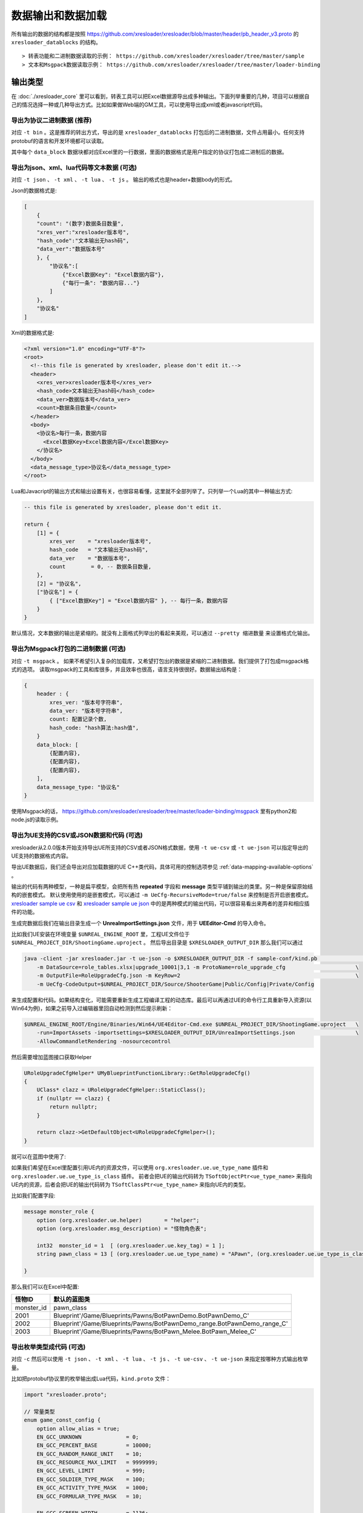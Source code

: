 数据输出和数据加载
=============================================

.. _xresloader sample: https://github.com/xresloader/xresloader/tree/master/sample
.. _xresloader sample ue csv: https://github.com/xresloader/xresloader/tree/master/sample/proto_v3/csv/Public/Config
.. _xresloader sample ue json: https://github.com/xresloader/xresloader/tree/master/sample/proto_v3/json/Public/Config
.. _`xres-code-generator`: https://github.com/xresloader/xres-code-generator

所有输出的数据的结构都是按照 https://github.com/xresloader/xresloader/blob/master/header/pb_header_v3.proto 的 ``xresloader_datablocks`` 的结构。 ::

> 转表功能和二进制数据读取的示例： https://github.com/xresloader/xresloader/tree/master/sample
> 文本和Msgpack数据读取示例： https://github.com/xresloader/xresloader/tree/master/loader-binding


输出类型
-----------------------------------------------

在 :doc:`./xresloader_core` 里可以看到，转表工具可以把Excel数据源导出成多种输出。下面列举重要的几种，项目可以根据自己的情况选择一种或几种导出方式。比如如果做Web端的GM工具，可以使用导出成xml或者javascript代码。

.. _output-format-export binary:

导出为协议二进制数据 (推荐)
^^^^^^^^^^^^^^^^^^^^^^^^^^^^^^^^^^^^^^^^^^^^^^^^^^^^^^^^^^^^^^

对应 ``-t bin`` 。这是推荐的转出方式，导出的是 ``xresloader_datablocks`` 打包后的二进制数据，文件占用最小。任何支持protobuf的语言和开发环境都可以读取。

其中每个 ``data_block`` 数据块都对应Excel里的一行数据，里面的数据格式是用户指定的协议打包成二进制后的数据。

.. _output-format-export text:

导出为json、xml、lua代码等文本数据 (可选)
^^^^^^^^^^^^^^^^^^^^^^^^^^^^^^^^^^^^^^^^^^^^^^^^^^^^^^^^^^^^^^

对应 ``-t json`` 、  ``-t xml`` 、 ``-t lua``  、 ``-t js`` 。 输出的格式也是header+数据body的形式。

Json的数据格式是:

.. code-block:: json

    [
        {
        "count": "(数字)数据条目数量",
        "xres_ver":"xresloader版本号",
        "hash_code":"文本输出无hash码",
        "data_ver":"数据版本号"
        }, {
            "协议名":[
                {"Excel数据Key": "Excel数据内容"},
                {"每行一条": "数据内容..."}
            ]
        }, 
        "协议名"
    ]

Xml的数据格式是:

.. code-block:: xml

    <?xml version="1.0" encoding="UTF-8"?>
    <root>
      <!--this file is generated by xresloader, please don't edit it.-->
      <header>
        <xres_ver>xresloader版本号</xres_ver>
        <hash_code>文本输出无hash码</hash_code>
        <data_ver>数据版本号</data_ver>
        <count>数据条目数量</count>
      </header>
      <body>
        <协议名>每行一条，数据内容
          <Excel数据Key>Excel数据内容</Excel数据Key>
        </协议名>
      </body>
      <data_message_type>协议名</data_message_type>
    </root>

Lua和Javacript的输出方式和输出设置有关，也很容易看懂，这里就不全部列举了。只列举一个Lua的其中一种输出方式:

.. code-block:: lua

    -- this file is generated by xresloader, please don't edit it.

    return {
        [1] = {
            xres_ver    = "xresloader版本号",
            hash_code   = "文本输出无hash码",
            data_ver    = "数据版本号",
            count        = 0, -- 数据条目数量,
        },
        [2] = "协议名",
        ["协议名"] = {
            { ["Excel数据Key"] = "Excel数据内容" }, -- 每行一条，数据内容
        }
    }

默认情况，文本数据的输出是紧缩的。就没有上面格式列举出的看起来美观，可以通过 ``--pretty 缩进数量`` 来设置格式化输出。

.. _output-format-export msgpack:

导出为Msgpack打包的二进制数据 (可选)
^^^^^^^^^^^^^^^^^^^^^^^^^^^^^^^^^^^^^^^^^^^^^^^^^^^^^^^^^^^^^^

对应 ``-t msgpack`` 。 如果不希望引入复杂的加载库，又希望打包出的数据是紧缩的二进制数据。我们提供了打包成msgpack格式的选项。
读取msgpack的工具和库很多，并且效率也很高，语言支持很很好。数据输出结构是：

.. code-block:: bash

    {
        header : {
            xres_ver: "版本号字符串",
            data_ver: "版本号字符串",
            count: 配置记录个数,
            hash_code: "hash算法:hash值",
        }
        data_block: [
            {配置内容},
            {配置内容},
            {配置内容},
        ],
        data_message_type: "协议名"
    }

使用Msgpack的话， https://github.com/xresloader/xresloader/tree/master/loader-binding/msgpack 里有python2和node.js的读取示例。

.. _output-format-export ue:

导出为UE支持的CSV或JSON数据和代码 (可选)
^^^^^^^^^^^^^^^^^^^^^^^^^^^^^^^^^^^^^^^^^^^^^^^^^^^^^^^^^^^^^^

xresloader从2.0.0版本开始支持导出UE所支持的CSV或者JSON格式数据，使用 ``-t ue-csv``  或 ``-t ue-json`` 可以指定导出的UE支持的数据格式内容。

导出UE数据后，我们还会导出对应加载数据的UE C++类代码，具体可用的控制选项参见 :ref:`data-mapping-available-options` 。

输出的代码有两种模型，一种是扁平模型，会把所有热  **repeated** 字段和 **message** 类型平铺到输出的类里。另一种是保留原始结构的嵌套模式。
默认使用使用的是嵌套模式，可以通过 ``-m UeCfg-RecursiveMode=true/false`` 来控制是否开启嵌套模式。 
`xresloader sample ue csv`_ 和 `xresloader sample ue json`_ 中的是两种模式的输出代码，可以很容易看出来两者的差异和相应插件的功能。

生成完数据后我们在输出目录生成一个 **UnreaImportSettings.json** 文件，用于 **UEEditor-Cmd** 的导入命令。

比如我们UE安装在环境变量 ``$UNREAL_ENGINE_ROOT`` 里，工程UE文件位于 ``$UNREAL_PROJECT_DIR/ShootingGame.uproject`` 。
然后导出目录是 ``$XRESLOADER_OUTPUT_DIR`` 那么我们可以通过

.. code-block:: bash

    java -client -jar xresloader.jar -t ue-json -o $XRESLOADER_OUTPUT_DIR -f sample-conf/kind.pb                           \
        -m DataSource=role_tables.xlsx|upgrade_10001|3,1 -m ProtoName=role_upgrade_cfg                      \
        -m OutputFile=RoleUpgradeCfg.json -m KeyRow=2                                                       \
        -m UeCfg-CodeOutput=$UNREAL_PROJECT_DIR/Source/ShooterGame|Public/Config|Private/Config

来生成配置和代码。如果结构变化，可能需要重新生成工程编译工程的动态库。最后可以再通过UE的命令行工具重新导入资源(以Win64为例)，如果之前导入过编辑器里回自动检测到然后提示刷新：

.. code-block:: bash

    $UNREAL_ENGINE_ROOT/Engine/Binaries/Win64/UE4Editor-Cmd.exe $UNREAL_PROJECT_DIR/ShootingGame.uproject   \
        -run=ImportAssets -importsettings=$XRESLOADER_OUTPUT_DIR/UnreaImportSettings.json                   \
        -AllowCommandletRendering -nosourcecontrol

然后需要增加蓝图接口获取Helper

.. code-block:: cpp

    URoleUpgradeCfgHelper* UMyBlueprintFunctionLibrary::GetRoleUpgradeCfg()
    {
        UClass* clazz = URoleUpgradeCfgHelper::StaticClass();
        if (nullptr == clazz) {
            return nullptr;
        }

        return clazz->GetDefaultObject<URoleUpgradeCfgHelper>();
    }

就可以在蓝图中使用了:

.. image:: ../_static/users/ue-blueprint.png

如果我们希望在Excel里配置引用UE内的资源文件，可以使用 ``org.xresloader.ue.ue_type_name`` 插件和 ``org.xresloader.ue.ue_type_is_class`` 插件。
前者会把UE的输出代码转为 ``TSoftObjectPtr<ue_type_name>`` 来指向UE内的资源，后者会把UE的输出代码转为 ``TSoftClassPtr<ue_type_name>`` 来指向UE内的类型。

比如我们配置字段:

.. code-block:: proto

  message monster_role {
      option (org.xresloader.ue.helper)       = "helper";
      option (org.xresloader.msg_description) = "怪物角色表";

      int32  monster_id = 1  [ (org.xresloader.ue.key_tag) = 1 ];
      string pawn_class = 13 [ (org.xresloader.ue.ue_type_name) = "APawn", (org.xresloader.ue.ue_type_is_class) = true, (org.xresloader.field_description) = "机器人Pawn类型" ]; // 默认的蓝图类

  }

那么我们可以在Excel中配置:

+------------+-------------------------------------------------------------------------+
|   怪物ID   |                               默认的蓝图类                              |
+============+=========================================================================+
| monster_id | pawn_class                                                              |
+------------+-------------------------------------------------------------------------+
| 2001       | Blueprint'/Game/Blueprints/Pawns/BotPawnDemo.BotPawnDemo_C'             |
+------------+-------------------------------------------------------------------------+
| 2002       | Blueprint'/Game/Blueprints/Pawns/BotPawnDemo_range.BotPawnDemo_range_C' |
+------------+-------------------------------------------------------------------------+
| 2003       | Blueprint'/Game/Blueprints/Pawns/BotPawn_Melee.BotPawn_Melee_C'         |
+------------+-------------------------------------------------------------------------+

.. _output-format-export enum:

导出枚举类型成代码 (可选)
^^^^^^^^^^^^^^^^^^^^^^^^^^^^^^^^^^^^^^^^^^^^^^^^^^^^^^^^^^^^^^

对应 ``-c`` 然后可以使用 ``-t json`` 、  ``-t xml`` 、 ``-t lua``  、 ``-t js``  、 ``-t ue-csv``  、 ``-t ue-json`` 来指定按哪种方式输出枚举量。

.. _output-format-export enum or options of proto file:

比如把protobuf协议里的枚举输出成Lua代码，``kind.proto`` 文件：

.. code-block:: proto

    import "xresloader.proto";

    // 常量类型
    enum game_const_config {
        option allow_alias = true;
        EN_GCC_UNKNOWN              = 0;
        EN_GCC_PERCENT_BASE         = 10000;        
        EN_GCC_RANDOM_RANGE_UNIT    = 10;           
        EN_GCC_RESOURCE_MAX_LIMIT   = 9999999;      
        EN_GCC_LEVEL_LIMIT          = 999;          
        EN_GCC_SOLDIER_TYPE_MASK    = 100;          
        EN_GCC_ACTIVITY_TYPE_MASK   = 1000;         
        EN_GCC_FORMULAR_TYPE_MASK   = 10;           
        
        EN_GCC_SCREEN_WIDTH         = 1136;         
        EN_GCC_SCREEN_HEIGHT        = 640;          
        EN_GCC_CAMERA_OFFSET        = 268;          
    }


    // 货币类型
    enum cost_type {
        EN_CT_UNKNOWN              = 0;
        EN_CT_MONEY                = 10001 [(org.xresloader.enum_alias) = "金币"];
        EN_CT_DIAMOND              = 10101 [(org.xresloader.enum_alias) = "钻石"];
    }

    // 这个message用于示例下面导出协议描述，对导出枚举数据无意义
    message role_upgrade_cfg {
        option (org.xresloader.ue.helper)       = "helper";
        option (org.xresloader.msg_description) = "Test role_upgrade_cfg with multi keys";

        uint32 Id        = 1 [ (org.xresloader.ue.key_tag) = 1000 ];
        uint32 Level     = 2 [ (org.xresloader.ue.key_tag) = 1 ];
        uint32 CostType  = 3 [ (org.xresloader.verifier) = "cost_type", (org.xresloader.field_description) = "Refer to cost_type" ];
        int32  CostValue = 4;
        int32  ScoreAdd  = 5;
    }

Lua目标代码（标准形式）:

.. code-block:: lua

    -- this file is generated by xresloader, please don't edit it.
    local const_res = {
      game_const_config = {
        EN_GCC_SCREEN_WIDTH = 1136,
        EN_GCC_SCREEN_HEIGHT = 640,
        EN_GCC_UNKNOWN = 0,
        EN_GCC_CAMERA_OFFSET = 268,
        EN_GCC_FORMULAR_TYPE_MASK = 10,
        EN_GCC_LEVEL_LIMIT = 999,
        EN_GCC_RESOURCE_MAX_LIMIT = 9999999,
        EN_GCC_SOLDIER_TYPE_MASK = 100,
        EN_GCC_PERCENT_BASE = 10000,
        EN_GCC_RANDOM_RANGE_UNIT = 10,
        EN_GCC_ACTIVITY_TYPE_MASK = 1000,
      },
      cost_type = {
        EN_CT_DIAMOND = 10101,
        EN_CT_MONEY = 10001,
        EN_CT_UNKNOWN = 0,
      },
    }

    return const_res

对于一些特殊的Lua环境（比如Unity中）可能希望按Lua 5.1的方式加载模块，那么我们也可以使用特殊选项来更换导出方式，比如使用 ``--lua-module ProtoEnums.Kind`` 后输出如下:

.. code-block:: lua

    module("ProtoEnums.Kind", package.seeall)
    -- this file is generated by xresloader, please don't edit it.

    local const_res = {
      game_const_config = {
        EN_GCC_SCREEN_WIDTH = 1136,
        EN_GCC_SCREEN_HEIGHT = 640,
        EN_GCC_UNKNOWN = 0,
        EN_GCC_CAMERA_OFFSET = 268,
        EN_GCC_FORMULAR_TYPE_MASK = 10,
        EN_GCC_LEVEL_LIMIT = 999,
        EN_GCC_RESOURCE_MAX_LIMIT = 9999999,
        EN_GCC_SOLDIER_TYPE_MASK = 100,
        EN_GCC_PERCENT_BASE = 10000,
        EN_GCC_RANDOM_RANGE_UNIT = 10,
        EN_GCC_ACTIVITY_TYPE_MASK = 1000,
      },
      cost_type = {
        EN_CT_DIAMOND = 10101,
        EN_CT_MONEY = 10001,
        EN_CT_UNKNOWN = 0,
      },
    }


    game_const_config = const_res.game_const_config
    cost_type = const_res.cost_type

于导出的代码，可以通过 ``--pretty 缩进数量`` 来设置格式化输出，上面的输出使用的都是 ``--pretty 2`` 。

其他语言和格式导出选项也类似上面的Lua的结构，具体请参考输出的文件内容加载。

导出协议描述成代码 (可选)
^^^^^^^^^^^^^^^^^^^^^^^^^^^^^^^^^^^^^^^^^^^^^^^^^^^^^^^^^^^^^^

对应 ``-i`` 然后可以使用 ``-t json`` 、  ``-t xml`` 、 ``-t lua``  、 ``-t js``  、 ``-t ue-csv``  、 ``-t ue-json`` 来指定按哪种方式输出枚举量。
比如把上述protobuf协议里的描述输出成Lua代码，协议文件见 :ref:`kind.proto <output-format-export enum or options of proto file>`

Lua目标代码（标准形式）:

.. code-block:: lua

    -- this file is generated by xresloader, please don't edit it.
    
    local const_res = {
      files = {
        {
          enum_type = {
            cost_type = {
              name = "cost_type",
              value = {
                EN_CT_DIAMOND = {
                  name = "EN_CT_DIAMOND",
                  number = 10101,
                  options = {
                    enum_alias = "钻石",
                  },
                },
                EN_CT_MONEY = {
                  name = "EN_CT_MONEY",
                  number = 10001,
                  options = {
                    enum_alias = "金币",
                  },
                },
              },
            },
            game_const_config = {
              name = "game_const_config",
              options = {
                allow_alias = true,
              },
            },
          },
          message_type = {
            role_upgrade_cfg = {
              field = {
                CostType = {
                  name = "CostType",
                  number = 3,
                  options = {
                    field_description = "Refer to cost_type",
                    verifier = "cost_type",
                  },
                  type_name = "UINT32",
                },
                Id = {
                  name = "Id",
                  number = 1,
                  options = {
                    key_tag = 1000,
                  },
                  type_name = "UINT32",
                },
                Level = {
                  name = "Level",
                  number = 2,
                  options = {
                    key_tag = 1,
                  },
                  type_name = "UINT32",
                },
              },
              name = "role_upgrade_cfg",
              options = {
                helper = "helper",
                msg_description = "Test role_upgrade_cfg with multi keys",
              },
            },
          },
          name = "kind.proto",
          package = "",
          path = "kind.proto",
        },
      },
    }
    
    return const_res

同样,对于一些特殊的Lua环境（比如Unity中）可能希望按Lua 5.1的方式加载模块，那么我们也可以使用特殊选项来更换导出方式，比如使用 ``--lua-module ProtoOptions.Kind`` 。
输出的代码或文本同样可以通过 ``--pretty 缩进数量`` 来设置格式化输出，上面的输出使用的都是 ``--pretty 2`` 。
`xresloader sample`_  中的 ``proto_v3/kind_option.js`` , ``proto_v3/kind_option.lua`` , ``proto_v3/kind_option.mod.lua`` 或 中的 ``proto_v2/kind_option.js`` , ``proto_v2/kind_option.lua`` , ``proto_v2/kind_option.mod.lua`` 有更多的示例。

其他语言和格式导出选项也类似上面的Lua的结构，具体请参考输出的文件内容加载。

.. _output-format-proto v2 and proto v3:

Proto v2和Proto v3
-----------------------------------------------
转表工具同时支持proto v2和proto v3，但是转出是使用的proto v3模式。而对于proto v2和proto v3仅在数字类型的 ``repeated`` 字段上有些许区别。

详见： https://developers.google.com/protocol-buffers/docs/proto3#specifying-field-rules

简单地说，就是proto v2里数字类型的 ``repeated`` 字段默认是 ``[ packed = false ]`` 。打包结构是每个项目一个Key-Value数据对。
而在proto v3里是 ``[ packed = false ]`` 。打包结构是Key-Value个数N，而后紧挨着N个Value。
这可能导致转出的数据无法正常读取。解决方法也很简单，那就是对数字类型的 ``repeated`` 字段手动指定是否是packed。如：

.. code-block:: proto

    message arr_in_arr {
        optional string name = 1;
        repeated int32 int_arr = 2 [ packed = true ];
        repeated string str_arr = 3;
    }

或proto v3版本。

.. code-block:: proto

    message arr_in_arr {
        string name = 1;
        repeated int32 int_arr = 2 [ packed = true ];
        repeated string str_arr = 3;
    }

数据加载
-----------------------------------------------

前面小节我们大致展示了转出数据的结构，以此比较容易理解加载的方式。本小节则是对一些环境和语言的简单加载库。

方式-1(推荐): （推荐）使用 `xres-code-generator`_ 生成解析代码(C++/Lua)
^^^^^^^^^^^^^^^^^^^^^^^^^^^^^^^^^^^^^^^^^^^^^^^^^^^^^^^^^^^^^^^^^^^^^^^^

对于C++、Lua和C#，我们推荐使用 `xres-code-generator`_ 生成解析代码。（未来会开发更多的语言支持）。详见： :ref:`xres_code_generator` 。


方式-2(可选): 使用C++加载二进制数据
^^^^^^^^^^^^^^^^^^^^^^^^^^^^^^^^^^^^^^^^^^^^^^^^^^^^^^^^^^^^^^

此加载方式需要上面的 :ref:`output-format-export binary`

在 :ref:`快速上手-方式.1: 使用读取库解析 <quick_start-load-with-libresloader>` 里我们已经给出了这种加载方式的具体使用，这里不再复述。
这里提供的方式也支持protobuf的lite模式。

方式-3(可选): 使用lua-pbc加载二进制数据
^^^^^^^^^^^^^^^^^^^^^^^^^^^^^^^^^^^^^^^^^^^^^^^^^^^^^^^^^^^^^^

此加载方式需要上面的 :ref:`output-format-export binary`

对于一些中使用lua的项目，也可以选择使用 `pbc <protobuf-lite>`_ 来加载数据。
我们在 https://github.com/xresloader/xresloader/tree/master/loader-binding/pbc 有使用pbc进行加载的manager封装。
在 https://github.com/owent-utils/lua/tree/master/src/data 里有对多项数据集的封装。这两部分都依赖 https://github.com/owent-utils/lua 仓库里提供的utility层。

简要的加载代码如下:

.. code-block:: lua

    -- 加载lua加载器
    local class = require('utils.class')
    local loader = require('utils.loader')

    -- 必须保证pbc已经载入
    local pbc = protobuf
    pbc.register(io.open('pb_header.pb', 'rb'):read('a'))   -- 注册转表头描述文件
    pbc.register(io.open('用户协议.pb', 'rb'):read('a'))    -- 注册转表协议描述文件

    local cfg = loader.load('data.pbc_config_data_set')

    -- 设置路径规则 (一定要带一个%s)
    -- 当读取协议message类型为PROTO的配置时，实际查找的协议名称为string.format(rule, PROTO)
    -- 比如protobuf的package名称是config,那么这里rule填 config.%s
    cfg:set_path_rule('%s')

    -- 设置配置列表加载文件
    -- cfg:set_list('data.conf_list') -- cfg:reload() 会在清空配置数据后执行require('data.conf_list')

简要的配置清单代码（ ``data/conf_list.lua`` ）如下:

.. code-block:: lua

    local class = require('utils.class')
    local loader = require('utils.loader')
    local cfg = loader.load('data.pbc_config_data_set')

    -- role_cfg, 第二个参数是个函数，返回key，这样读入的数据可以按key-value模式组织起来
    cfg:load_buffer_kv('role_cfg', io.open('role_cfg.bin', 'rb'):read('a'), function(k, v)
        return v.id or k
    end)

    -- 第三个参数是个别名
    cfg:load_buffer_kv('role_cfg', io.open('role_cfg.bin', 'rb'):read('a'), function(k, v)
        return v.id or k
    end, 'alias_name')

    -- 这后面的时读取，不是加载
    -- 别名和非别名的数据一样的
    vardump(cfg:get('role_cfg'):get(10002))     -- dump id=10002的role_cfg表的数据
    vardump(cfg:get('alias_name'):get(10002))   -- dump id=10002的role_cfg表的数据

    -- 直接读取里面的字段
    print(string.format('kind id=%d, name=%s, dep_test.name=%s', kind.id, kind.name, kind.dep_test.name))


| proto v3请注意: pbc不支持[packed=true]属性。在proto v3中，所有的repeated整数都默认是[packed=true]，要使用pbc解码请注意这些field要显示申明为[packed=false]
| 或者使用我修改过的 `pbc的proto_v3分支 <https://github.com/owent-contrib/pbc/tree/proto_v3>`_ 。
| 
| 主要接口注册形式
| pbc_config_manager:load_buffer_kv(协议名, 二进制, function(序号, 转出的lua table) return key的值 end, 别名) -- 读取key-value型数据接口
| pbc_config_manager:load_buffer_kl(协议名, 二进制, function(序号, 转出的lua table) return key的值 end, 别名) -- 读取key-list型数据接口

方式-4(可选): 使用C#和DynamicMessage-net加载二进制数据
^^^^^^^^^^^^^^^^^^^^^^^^^^^^^^^^^^^^^^^^^^^^^^^^^^^^^^^^^^^^^^

此加载方式需要上面的 :ref:`output-format-export binary`

为了方便Unity能够不依赖反射动态获取类型和读取配置，我们提供了 `DynamicMessage-net <https://github.com/xresloader/DynamicMessage-net>`_ 项目。
这个项目依赖 `protobuf-net <https://github.com/mgravell/protobuf-net>`_ 的底层。 详见项目主页: https://github.com/xresloader/DynamicMessage-net

方式-5(可选): 加载msgpack文本数据
^^^^^^^^^^^^^^^^^^^^^^^^^^^^^^^^^^^^^^^^^^^^^^^^^^^^^^^^^^^^^^

此加载方式需要上面的 :ref:`output-format-export msgpack`

Msgpack的支持库语言和库很多，我们就不依依列举了。我们有一些python和node.js上的简单示例可以参见 https://github.com/xresloader/xresloader/tree/master/loader-binding/msgpack 。

方式-6(可选): 使用node.js加载javascript文本数据
^^^^^^^^^^^^^^^^^^^^^^^^^^^^^^^^^^^^^^^^^^^^^^^^^^^^^^^^^^^^^^

此加载方式需要上面的 :ref:`output-format-export text`

把配置输出javascript代码的时候，我们支持Node.js模式和AMD模式。

比如，`xresloader sample`_ 中导出的 `role_cfg.n.js <https://github.com/xresloader/xresloader/blob/master/sample/proto_v3/role_cfg.n.js>`_ 。我们可以通过以下代码加载：

.. code-block:: javascript

    const role_cfg_block = require('./role_cfg.n');
    const role_cfg_header = role_cfg_block.role_cfg_header; // 数据头信息，header
    const role_cfg = role_cfg_block.role_cfg;               // 数据集合，Ayyar类型

    // 读取数据
    console.log(`we got ${role_cfg_header.count} rows, data version: ${role_cfg_header.data_ver}`);

    for (const i in role_cfg) {
        if (role_cfg[i].id === 10001) {
            console.log('================= print data with id = 10001 =================');
            console.log(role_cfg[i]);
        }
    }

详见： https://github.com/xresloader/xresloader/tree/master/loader-binding/javascript

方式-7(可选): 使用lua加载导出的枚举类型
^^^^^^^^^^^^^^^^^^^^^^^^^^^^^^^^^^^^^^^^^^^^^^^^^^^^^^^^^^^^^^

上面 :ref:`output-format-export enum` 提到，我们可以把一些枚举类型放在proto文件里统一维护，然后不同的使用者导出成不同目标语言的代码。
而对于protobuf没有原生支持的语言，我们支持导出 ``lua`` 、 ``javascript`` 、 ``xml`` 或 ``json`` 辅助我们使用。

比如上面两种Lua导出，我们可以直接通过Lua脚本加载：

.. code-block:: lua

    local const_enum = require('kind_const')

    print('game_const_config.EN_GCC_PERCENT_BASE = ' .. const_enum.game_const_config.EN_GCC_PERCENT_BASE)

    function dump_all_enum (pv, ident) 
        for k, v in pairs(pv) do
            if string.sub(k, 0, 1) ~= '_' and 'table' == type(v) then
                print(string.format('%s%s = {', ident, k))
                dump_all_enum(v, ident .. '  ')
                print(string.format('%s}', ident))
            else
                print(string.format('%s%s = %s,', ident, k, v))
            end
        end
    end

    dump_all_enum(const_enum, '')

让我们再来看看Lua 5.1的module模式的枚举类型加载：

.. code-block:: lua

    require('kind_const_module')

    print('game_const_config.EN_GCC_PERCENT_BASE = ' .. ProtoEnums.Kind.game_const_config.EN_GCC_PERCENT_BASE)

    function dump_all_enum (pv, ident) 
        for k, v in pairs(pv) do
            if string.sub(k, 0, 1) ~= '_' and 'table' == type(v) then
                print(string.format('%s%s = {', ident, k))
                dump_all_enum(v, ident .. '  ')
                print(string.format('%s}', ident))
            else
                print(string.format('%s%s = %s,', ident, k, v))
            end
        end
    end

    dump_all_enum(ProtoEnums.Kind, '')

其他语言和格式的加载请参考输出文件。

